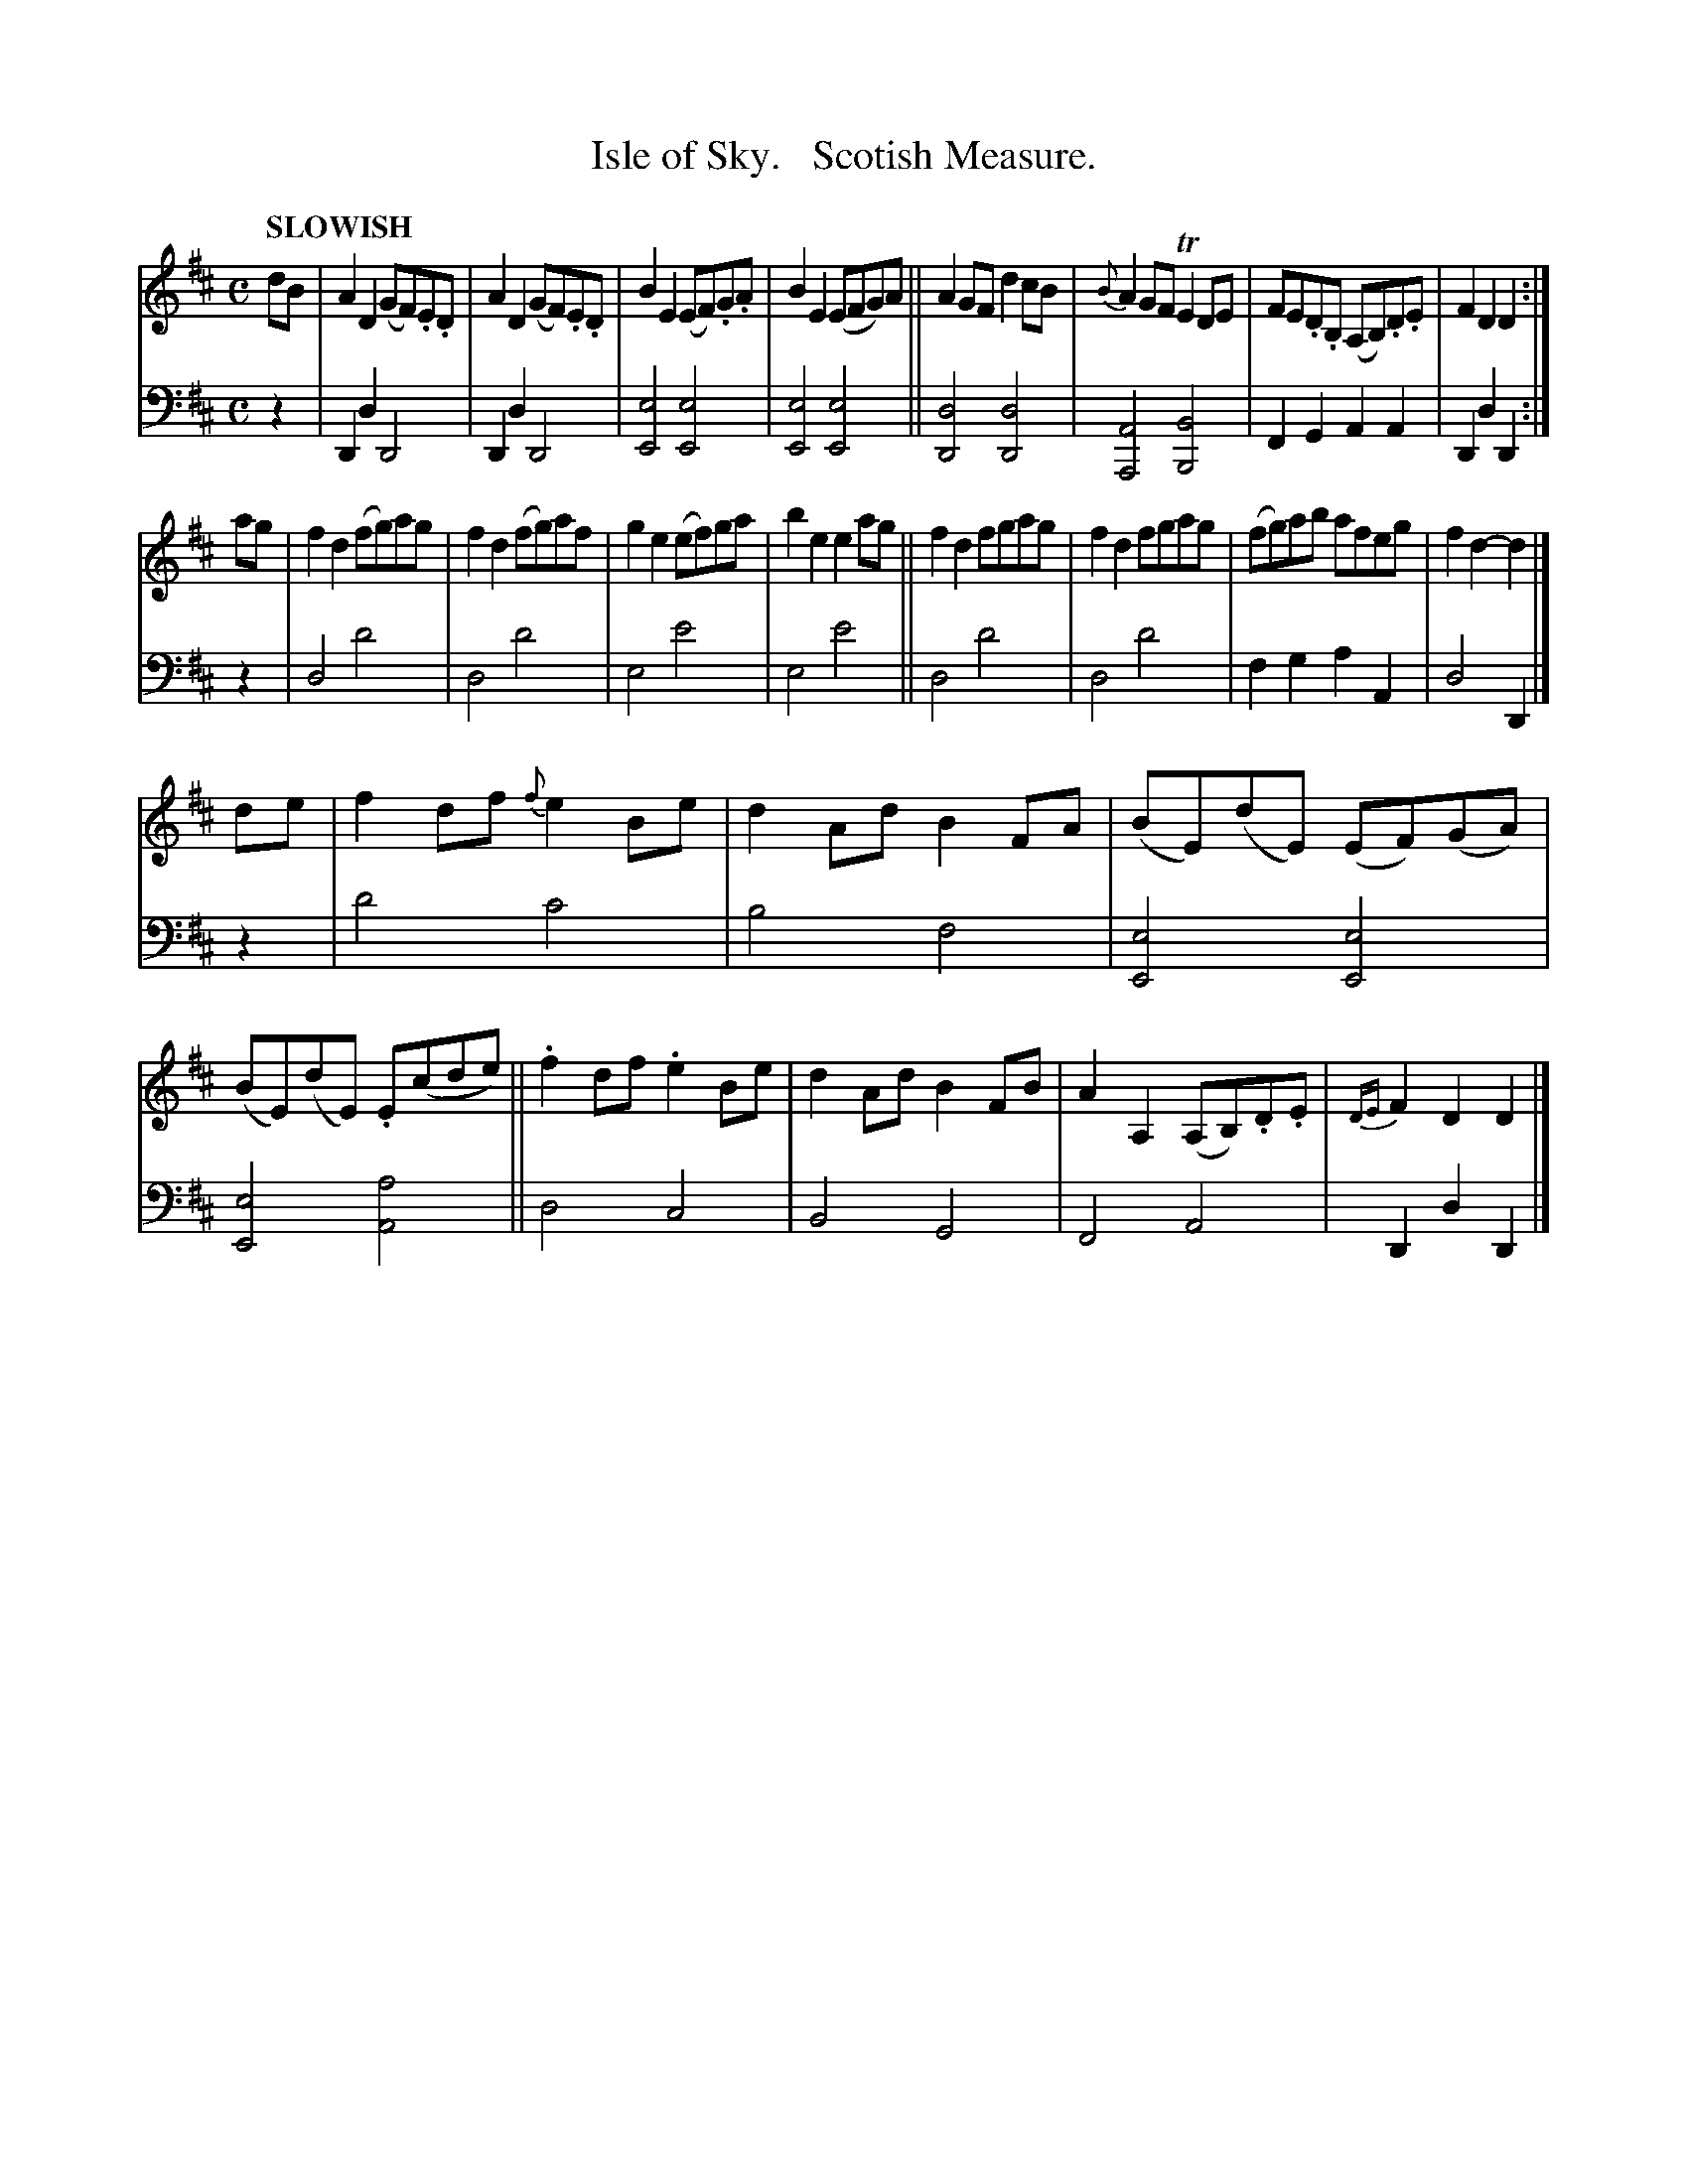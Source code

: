 X: 2102
T: Isle of Sky.   Scotish Measure.
%R: reel, march, Scotch measure
B: Niel Gow & Sons "Complete Repository" v.2 p.10 #2
Z: 2021 John Chambers <jc:trillian.mit.edu>
M: C
L: 1/8
Q: "SLOWISH"
K: D
% - - - - - - - - - -
V: 1 staves=2
dB |\
A2D2 (GF).E.D | A2D2 (GF).E.D |  B2E2 (EF).G.A | B2E2 (EFG)A ||\
A2GF d2cB | {B}A2GF TE2DE | FE.D.B, (A,B,).D.E | F2D2 D2 :|
ag |\
f2d2 (fg)ag | f2d2 (fg)af | g2e2 (ef)ga | b2e2 e2ag ||\
f2d2 fgag | f2d2 fgag | (fg)ab afeg | f2d2- d2 |]
de |\
f2df {f}e2Be | d2Ad B2FA | (BE)(dE) (EF)(GA) | (BE)(dE) .E(cde) ||\
.f2df .e2Be | d2Ad B2FB | A2A,2 (A,B,).D.E | {DE}F2D2 D2 |]
% - - - - - - - - - -
% Voice 2 preserves the staff layout in the book.
V: 2 clef=bass middle=d
z2 |\
D2d2 D4 | D2d2 D4 | [e4E4] [e4E4] | [e4E4] [e4E4] ||\
[d4D4] [d4D4] | [A4A,4] [B4B,4] | F2G2 A2A2 | D2d2 D2 :| z2 |
d4 d'4 | d4 d'4 | e4 e'4| e4 e'4 || d4 d'4 | d4 d'4 | f2g2 a2A2 | d4 D2 |] z2 |
d'4 c'4 | b4 f4 | [e4E4] [e4E4] | [e4E4] [a4A4] || d4 c4 | B4 G4 | F4 A4 | D2d2 D2 |]

